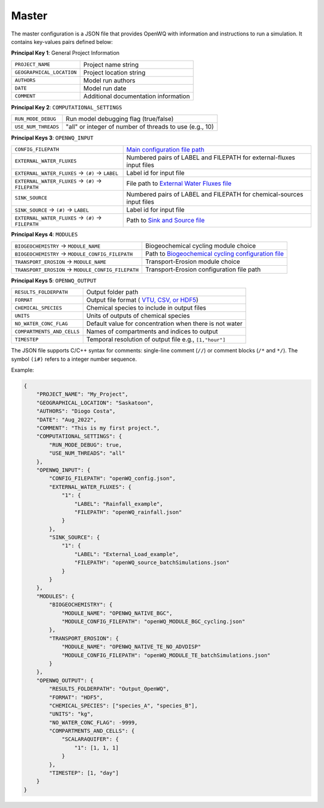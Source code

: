 Master
==================================

The master configuration is a JSON file that provides OpenWQ with information and instructions to run a simulation. It contains key-values pairs defined below: 

**Principal Key 1**: General Project Information

+-----------------------------+--------------------------------------+
| ``PROJECT_NAME``            | Project name string                  |
+-----------------------------+--------------------------------------+
| ``GEOGRAPHICAL_LOCATION``   | Project location string              |
+-----------------------------+--------------------------------------+
| ``AUTHORS``                 | Model run authors                    |
+-----------------------------+--------------------------------------+
| ``DATE``                    | Model run date                       |
+-----------------------------+--------------------------------------+
| ``COMMENT``                 | Additional documentation information |
+-----------------------------+--------------------------------------+

**Principal Key 2**: ``COMPUTATIONAL_SETTINGS``

+----------------------+---------------------------------------------------------+
| ``RUN_MODE_DEBUG``   | Run model debugging flag (true/false)                   |
+----------------------+---------------------------------------------------------+
| ``USE_NUM_THREADS``  | "all" or integer of number of threads to use (e.g., 10) |
+----------------------+---------------------------------------------------------+

**Principal Keys 3**: ``OPENWQ_INPUT``

+-------------------------------------------------------+-------------------------------------------------------------------------------------------------------+
| ``CONFIG_FILEPATH``                                   | `Main configuration file path <https://openwq.readthedocs.io/en/latest/4_1_2Config.html>`_            |
+-------------------------------------------------------+-------------------------------------------------------------------------------------------------------+
| ``EXTERNAL_WATER_FLUXES``                             | Numbered pairs of LABEL and FILEPATH for external-fluxes input files                                  |
+-------------------------------------------------------+-------------------------------------------------------------------------------------------------------+
| ``EXTERNAL_WATER_FLUXES`` -> ``(#)`` -> ``LABEL``     | Label id for input file                                                                               |
+-------------------------------------------------------+-------------------------------------------------------------------------------------------------------+
| ``EXTERNAL_WATER_FLUXES`` -> ``(#)`` -> ``FILEPATH``  | File path to `External Water Fluxes file <https://openwq.readthedocs.io/en/latest/4_1_4Source.html>`_ |
+-------------------------------------------------------+-------------------------------------------------------------------------------------------------------+
| ``SINK_SOURCE``                                       | Numbered pairs of LABEL and FILEPATH for chemical-sources input files                                 |
+-------------------------------------------------------+-------------------------------------------------------------------------------------------------------+
| ``SINK_SOURCE``           -> ``(#)`` -> ``LABEL``     | Label id for input file                                                                               |
+-------------------------------------------------------+-------------------------------------------------------------------------------------------------------+
| ``EXTERNAL_WATER_FLUXES`` -> ``(#)`` -> ``FILEPATH``  | Path to `Sink and Source file <https://openwq.readthedocs.io/en/latest/4_1_4Source.html>`_            |
+-------------------------------------------------------+-------------------------------------------------------------------------------------------------------+

**Principal Keys 4**: ``MODULES``

+-----------------------------------------------------+---------------------------------------------------------------------------------------------------------------+
| ``BIOGEOCHEMISTRY`` -> ``MODULE_NAME``              | Biogeochemical cycling module choice                                                                          |
+-----------------------------------------------------+---------------------------------------------------------------------------------------------------------------+
| ``BIOGEOCHEMISTRY`` -> ``MODULE_CONFIG_FILEPATH``   | Path to `Biogeochemical cycling configuration file <https://openwq.readthedocs.io/en/latest/4_1_3BGC.html#>`_ |
+-----------------------------------------------------+---------------------------------------------------------------------------------------------------------------+
| ``TRANSPORT_EROSION`` -> ``MODULE_NAME``            | Transport-Erosion module choice                                                                               |
+-----------------------------------------------------+---------------------------------------------------------------------------------------------------------------+
| ``TRANSPORT_EROSION`` -> ``MODULE_CONFIG_FILEPATH`` | Transport-Erosion configuration file path                                                                     |
+-----------------------------------------------------+---------------------------------------------------------------------------------------------------------------+

**Principal Keys 5**: ``OPENWQ_OUTPUT``

+----------------------------+-----------------------------------------------------------------------------------------------------+
| ``RESULTS_FOLDERPATH``     | Output folder path                                                                                  |
+----------------------------+-----------------------------------------------------------------------------------------------------+
| ``FORMAT``                 | Output file format ( `VTU, CSV, or HDF5 <https://openwq.readthedocs.io/en/latest/4_2_1file.html>`_) |
+----------------------------+-----------------------------------------------------------------------------------------------------+
| ``CHEMICAL_SPECIES``       | Chemical species to include in output files                                                         |
+----------------------------+-----------------------------------------------------------------------------------------------------+
| ``UNITS``                  | Units of outputs of chemical species                                                                |
+----------------------------+-----------------------------------------------------------------------------------------------------+
| ``NO_WATER_CONC_FLAG``     | Default value for concentration when there is not water                                             |
+----------------------------+-----------------------------------------------------------------------------------------------------+
| ``COMPARTMENTS_AND_CELLS`` | Names of compartments and indices to output                                                         |
+----------------------------+-----------------------------------------------------------------------------------------------------+
| ``TIMESTEP``               | Temporal resolution of output file e.g., ``[1,"hour"]``                                             |
+----------------------------+-----------------------------------------------------------------------------------------------------+

The JSON file supports C/C++ syntax for comments: single-line comment (``//``) or comment blocks (``/*`` and ``*/``).
The symbol ``(i#)`` refers to a integer number sequence.

Example:

.. code-block:: json

    {
        "PROJECT_NAME": "My_Project",
        "GEOGRAPHICAL_LOCATION": "Saskatoon",
        "AUTHORS": "Diogo Costa",
        "DATE": "Aug_2022",
        "COMMENT": "This is my first project.",
        "COMPUTATIONAL_SETTINGS": {
            "RUN_MODE_DEBUG": true,
            "USE_NUM_THREADS": "all"
        },
        "OPENWQ_INPUT": {
            "CONFIG_FILEPATH": "openWQ_config.json",
            "EXTERNAL_WATER_FLUXES": {
                "1": {
                    "LABEL": "Rainfall_example",
                    "FILEPATH": "openWQ_rainfall.json"
                }
            },
            "SINK_SOURCE": {
                "1": {
                    "LABEL": "External_Load_example",
                    "FILEPATH": "openWQ_source_batchSimulations.json"
                }
            }
        },
        "MODULES": {
            "BIOGEOCHEMISTRY": {
                "MODULE_NAME": "OPENWQ_NATIVE_BGC",
                "MODULE_CONFIG_FILEPATH": "openWQ_MODULE_BGC_cycling.json"
            },
            "TRANSPORT_EROSION": {
                "MODULE_NAME": "OPENWQ_NATIVE_TE_NO_ADVDISP"
                "MODULE_CONFIG_FILEPATH": "openWQ_MODULE_TE_batchSimulations.json"
            }
        },
        "OPENWQ_OUTPUT": {
            "RESULTS_FOLDERPATH": "Output_OpenWQ",
            "FORMAT": "HDF5",
            "CHEMICAL_SPECIES": ["species_A", "species_B"],
            "UNITS": "kg",
            "NO_WATER_CONC_FLAG": -9999,
            "COMPARTMENTS_AND_CELLS": {
                "SCALARAQUIFER": {
                    "1": [1, 1, 1]
                }
            },
            "TIMESTEP": [1, "day"]
        }
    }